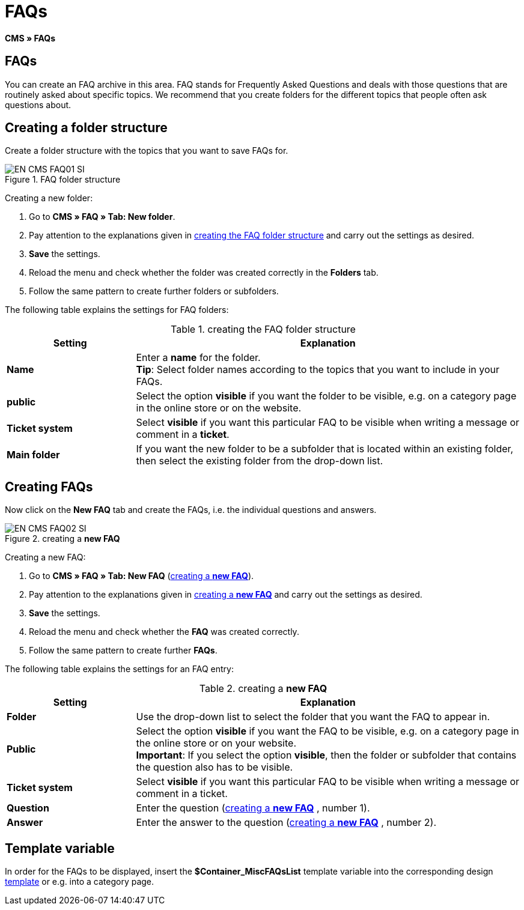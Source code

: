 = FAQs
:lang: en
// include::{includedir}/_header.adoc[]
:keywords: FAQ, CMS
:position: 50

*CMS » FAQs*

== FAQs

You can create an FAQ archive in this area. FAQ stands for Frequently Asked Questions and deals with those questions that are routinely asked about specific topics. We recommend that you create folders for the different topics that people often ask questions about.

== Creating a folder structure

Create a folder structure with the topics that you want to save FAQs for.

.FAQ folder structure
image::omni-channel/online-store/setting-up-clients/_cms/assets/EN-CMS-FAQ01-SI.png[]

[.instruction]
Creating a new folder:

. Go to *CMS » FAQ » Tab: New folder*.
. Pay attention to the explanations given in <<table-faq-folder-structure>> and carry out the settings as desired.
. *Save* the settings.
. Reload the menu and check whether the folder was created correctly in the *Folders* tab.
. Follow the same pattern to create further folders or subfolders.

The following table explains the settings for FAQ folders:

[[table-faq-folder-structure]]
.creating the FAQ folder structure
[cols="1,3"]
|====
|Setting |Explanation

| *Name*
|Enter a *name* for the folder. +
*Tip*: Select folder names according to the topics that you want to include in your FAQs.

| *public*
|Select the option *visible* if you want the folder to be visible, e.g. on a category page in the online store or on the website.

| *Ticket system*
|Select *visible* if you want this particular FAQ to be visible when writing a message or comment in a *ticket*.

| *Main folder*
|If you want the new folder to be a subfolder that is located within an existing folder, then select the existing folder from the drop-down list.
|====

== Creating FAQs

Now click on the *New FAQ* tab and create the FAQs, i.e. the individual questions and answers.

[[image-create-new-faq]]
.creating a *new FAQ*
image::omni-channel/online-store/setting-up-clients/_cms/assets/EN-CMS-FAQ02-SI.png[]

[.instruction]
Creating a new FAQ:

. Go to *CMS » FAQ » Tab: New FAQ* (<<image-create-new-faq>>).
. Pay attention to the explanations given in <<table-new-faq>> and carry out the settings as desired.
. *Save* the settings.
. Reload the menu and check whether the *FAQ* was created correctly.
. Follow the same pattern to create further *FAQs*.

The following table explains the settings for an FAQ entry:

[[table-new-faq]]
.creating a *new FAQ*
[cols="1,3"]
|====
|Setting |Explanation

| *Folder*
|Use the drop-down list to select the folder that you want the FAQ to appear in.

| *Public*
|Select the option *visible* if you want the FAQ to be visible, e.g. on a category page in the online store or on your website. +
*Important*: If you select the option *visible*, then the folder or subfolder that contains the question also has to be visible.

| *Ticket system*
|Select *visible* if you want this particular FAQ to be visible when writing a message or comment in a ticket.

| *Question*
|Enter the question (<<image-create-new-faq>> , number 1).

| *Answer*
|Enter the answer to the question (<<image-create-new-faq>> , number 2).
|====


== Template variable

In order for the FAQs to be displayed, insert the *$Container_MiscFAQsList* template variable into the corresponding design <<omni-channel/online-store/cms#web-design-editing-the-web-design-misc, template>> or e.g. into a category page.
